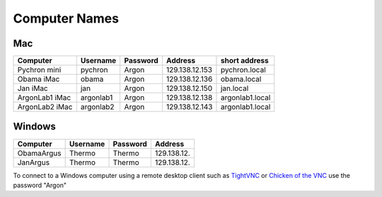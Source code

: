 ==================
Computer Names
==================

------------
Mac
------------
============== ========= ========= ============== ==============
Computer       Username  Password  Address        short address
============== ========= ========= ============== ==============
Pychron mini   pychron   Argon     129.138.12.153 pychron.local
Obama iMac     obama     Argon     129.138.12.136 obama.local
Jan iMac       jan       Argon     129.138.12.150 jan.local
ArgonLab1 iMac argonlab1 Argon     129.138.12.138 argonlab1.local
ArgonLab2 iMac argonlab2 Argon     129.138.12.143 argonlab1.local
============== ========= ========= ============== ==============


-------------
Windows
-------------
============= ======== ========= ============== 
Computer      Username Password  Address        
============= ======== ========= ============== 
ObamaArgus    Thermo   Thermo    129.138.12.
JanArgus      Thermo   Thermo    129.138.12.
============= ======== ========= ============== 

To connect to a Windows computer using a remote desktop client such as `TightVNC <http://www.tightvnc.com>`_ 
or `Chicken of the VNC <http://sourceforge.net/projects/cotvnc/>`_
use the password "Argon"
